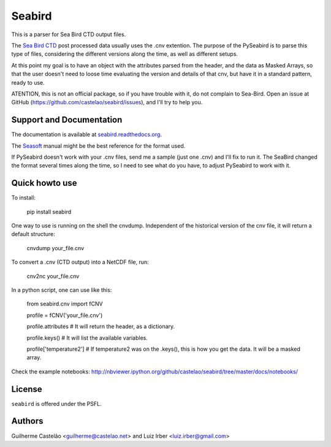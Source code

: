 =======
Seabird
=======

.. image:: https://readthedocs.org/projects/seabird/badge/?version=latest
   :target: https://readthedocs.org/projects/seabird/?badge=latest
      :alt: Documentation Status

.. image:: https://img.shields.io/travis/castelao/seabird.svg
        :target: https://travis-ci.org/castelao/seabird

.. image:: https://img.shields.io/pypi/v/seabird.svg
        :target: https://pypi.python.org/pypi/seabird


This is a parser for Sea Bird CTD output files.

The `Sea Bird CTD`_ post processed data usually uses the .cnv extention. The purpose of the PySeabird is to parse this type of files, considering the different versions along the time, as well as different setups.

At this point my goal is to have an object with the attributes parsed from the header, and the data as Masked Arrays, so that the user doesn't need to loose time evaluating the version and details of that cnv, but have it in a standard pattern, ready to use.

ATENTION, this is not an official package, so if you have trouble with it, do not complain to Sea-Bird. Open an issue at GitHub (https://github.com/castelao/seabird/issues), and I'll try to help you.

.. _`Sea Bird CTD`: http://www.seabird.com/software/SBEDataProcforWindows.htm

Support and Documentation
-------------------------

The documentation is available at `seabird.readthedocs.org`_.

The `Seasoft`_ manual might be the best reference for the format used.

If PySeabird doesn't work with your .cnv files, send me a sample (just one .cnv) and I'll fix to run it. The SeaBird changed the format several times along the time, so I need to see what do you have, to adjust PySeabird to work with it.

.. _`seabird.readthedocs.org`: http://seabird.readthedocs.org
.. _`Seasoft`: http://www.seabird.com/pdf_documents/manuals/Seasoft_4.249Rev05-02.pdf

Quick howto use
---------------

To install:

    pip install seabird


One way to use is running on the shell the cnvdump. Independent of the historical version of the cnv file, it will return a default structure: 

    cnvdump your_file.cnv


To convert a .cnv (CTD output) into a NetCDF file, run:

    cnv2nc your_file.cnv


In a python script, one can use like this:

    from seabird.cnv import fCNV

    profile = fCNV('your_file.cnv')

    profile.attributes  # It will return the header, as a dictionary.

    profile.keys() # It will list the available variables.

    profile['temperature2'] # If temperature2 was on the .keys(), this is how you get the data. It will be a masked array.


Check the example notebooks: http://nbviewer.ipython.org/github/castelao/seabird/tree/master/docs/notebooks/


License
-------

``seabird`` is offered under the PSFL.

Authors
-------

Guilherme Castelão <guilherme@castelao.net> and Luiz Irber <luiz.irber@gmail.com>
